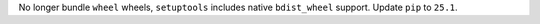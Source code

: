 No longer bundle ``wheel`` wheels, ``setuptools`` includes native ``bdist_wheel`` support.
Update ``pip`` to ``25.1``.

